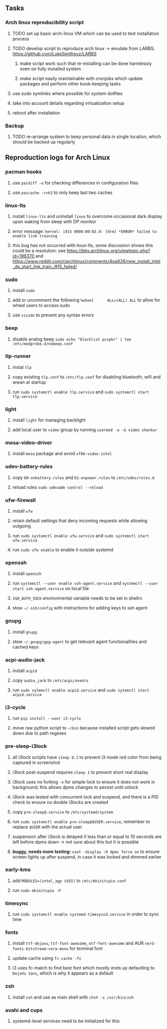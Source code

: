 #+STARTUP: overview
#+OPTIONS: ^:nil
#+OPTIONS: p:t

** Tasks
*** Arch linux reproducibility script
***** TODO set up basic arch-linux VM which can be used to test installation process
***** TODO develop script to reproduce arch linux -> emulate from LARBS: https://github.com/LukeSmithxyz/LARBS
****** make script work such that re-installing can be done harmlessly even on fully installed system
****** make script easily maintainable with cronjobs which update packages and perform other book-keeping tasks
***** use sudo symlinks where possible for system dotfiles
***** take into account details regarding virtualization setup
***** reboot after installation

*** Backup
***** TODO re-arrange system to keep personal data in single location, which should be backed up regularly
    
** Reproduction logs for Arch Linux
*** pacman hooks
***** use ~pacdiff -o~ for checking differences in configuration files 
***** use ~paccache -rvk2~ to only keep last two caches
*** linux-lts
***** install =linux-lts= and uninstall =linux= to overcome occasional dark display upon waking from sleep with DP monitor
***** error message: =kernel: i915 0000:00:02.0: [drm] *ERROR* failed to enable link training=
***** this bug has not occurred with linux-lts, some discussion shows this could be a resolution: see https://bbs.archlinux.org/viewtopic.php?id=196370 and https://www.reddit.com/r/archlinux/comments/4oa926/new_install_intel_dp_start_link_train_i915_failed/
*** sudo
***** install =sudo=
***** add or uncomment the following =%wheel      ALL=(ALL) ALL= to allow for wheel users to access sudo
***** use =visudo= to prevent any syntax errors
*** beep
***** disable analog beep =sudo echo "blacklist pcspkr" | tee /etc/modprobe.d/nobeep.conf=      
*** tlp-runner
***** instal =tlp= 
***** copy existing =tlp.conf= to =/etc/tlp.conf= for disabling bluetooth, wifi and wwan at startup
***** run =sudo systemctl enable tlp.service= and =sudo systemctl start tlp.service=  
*** light
***** install =light= for managing backlight
***** add local user to =video= group by running =usermod -a -G video shankar=  
*** mesa-video-driver
***** install =mesa= package and avoid =xf86-video-intel=
*** udev-battery-rules
***** copy =60-onbattery.rules= and =61-onpower.rules= to =/etc/udev/rules.d=
***** reload rules =sudo udevadm control --reload=
*** ufw-firewall
***** install =ufw= 
***** retain default settings that deny incoming requests while allowing outgoing
***** run =sudo systemctl enable ufw.service= and =sudo systemctl start ufw.service=
***** run =sudo ufw enable= to enable it outside systemd
*** openssh
***** install =openssh=
***** run =systemctl --user enable ssh-agent.service= and =systemctl --user start ssh-agent.service= on local file
***** =SSH_AUTH_SOCK= environmental variable needs to be set in shellrc
***** stow =~/.ssh/config= with instructions for adding keys to ssh agent
*** gnupg
***** install =gnupg=
***** stow =~/.gnupg/gpg-agent= to get relevant agent functionalities and cached keys
*** acpi-audio-jack
***** install =acpid=
***** copy =audio_jack= to =/etc/acpi/events=
***** run =sudo sytemctl enable acpid.service= and =sudo sytemctl start acpid.service=
*** i3-cycle
***** run =pip install --user i3-cycle=
***** move raw python script to =~/bin= because installed script gets slowed down due to path regexes
*** pre-sleep-i3lock
***** all i3lock scripts have =sleep 0.1= to prevent i3 mode red color from being captured in screenshot
***** i3lock post-suspend requires =sleep 1= to prevent short real display
***** i3lock uses no forking =-n= for simple lock to ensure it does not work in background; this allows dpms changes to persist until unlock
***** i3lock was tested with concurrent lock and suspend, and there is a PID check to ensure no double i3locks are created
***** copy =pre-sleep@.service= to =/etc/systemd/system=
***** run =sudo systemctl enable pre-sleep@$USER.service=, remember to replace =$USER= with the actual user
***** suspension after i3lock is delayed if less than or equal to 10 seconds are left before dpms down -> not sure about this but it is possible
***** *buggy, needs more testing:* =xset -display :0 dpms force on= to ensure screen lights up after suspend, in case it was locked and dimmed earlier
*** early-kms
***** add =MODULES=(intel_agp i915)= to =/etc/mkinitcpio.conf=
***** run =sudo mkinitcpio -P=
*** timesync
***** run =sudo systemctl enable systemd-timesyncd.service= in order to sync time
*** fonts
***** install =ttf-dejavu=, =ttf-font-awesome=, =otf-font-awesome= and AUR =nerd-fonts-bitstream-vera-mono= for terminal font
***** update cache using =fc-cache -fv=
***** i3 uses fc-match to find best font which mostly ends up defaulting to =DejaVu Sans=, which is why it appears as a default
*** zsh
***** install =zsh= and use as main shell with =chsh -s /usr/bin/zsh=
*** avahi and cups
***** systemd-level services need to be initialized for this

